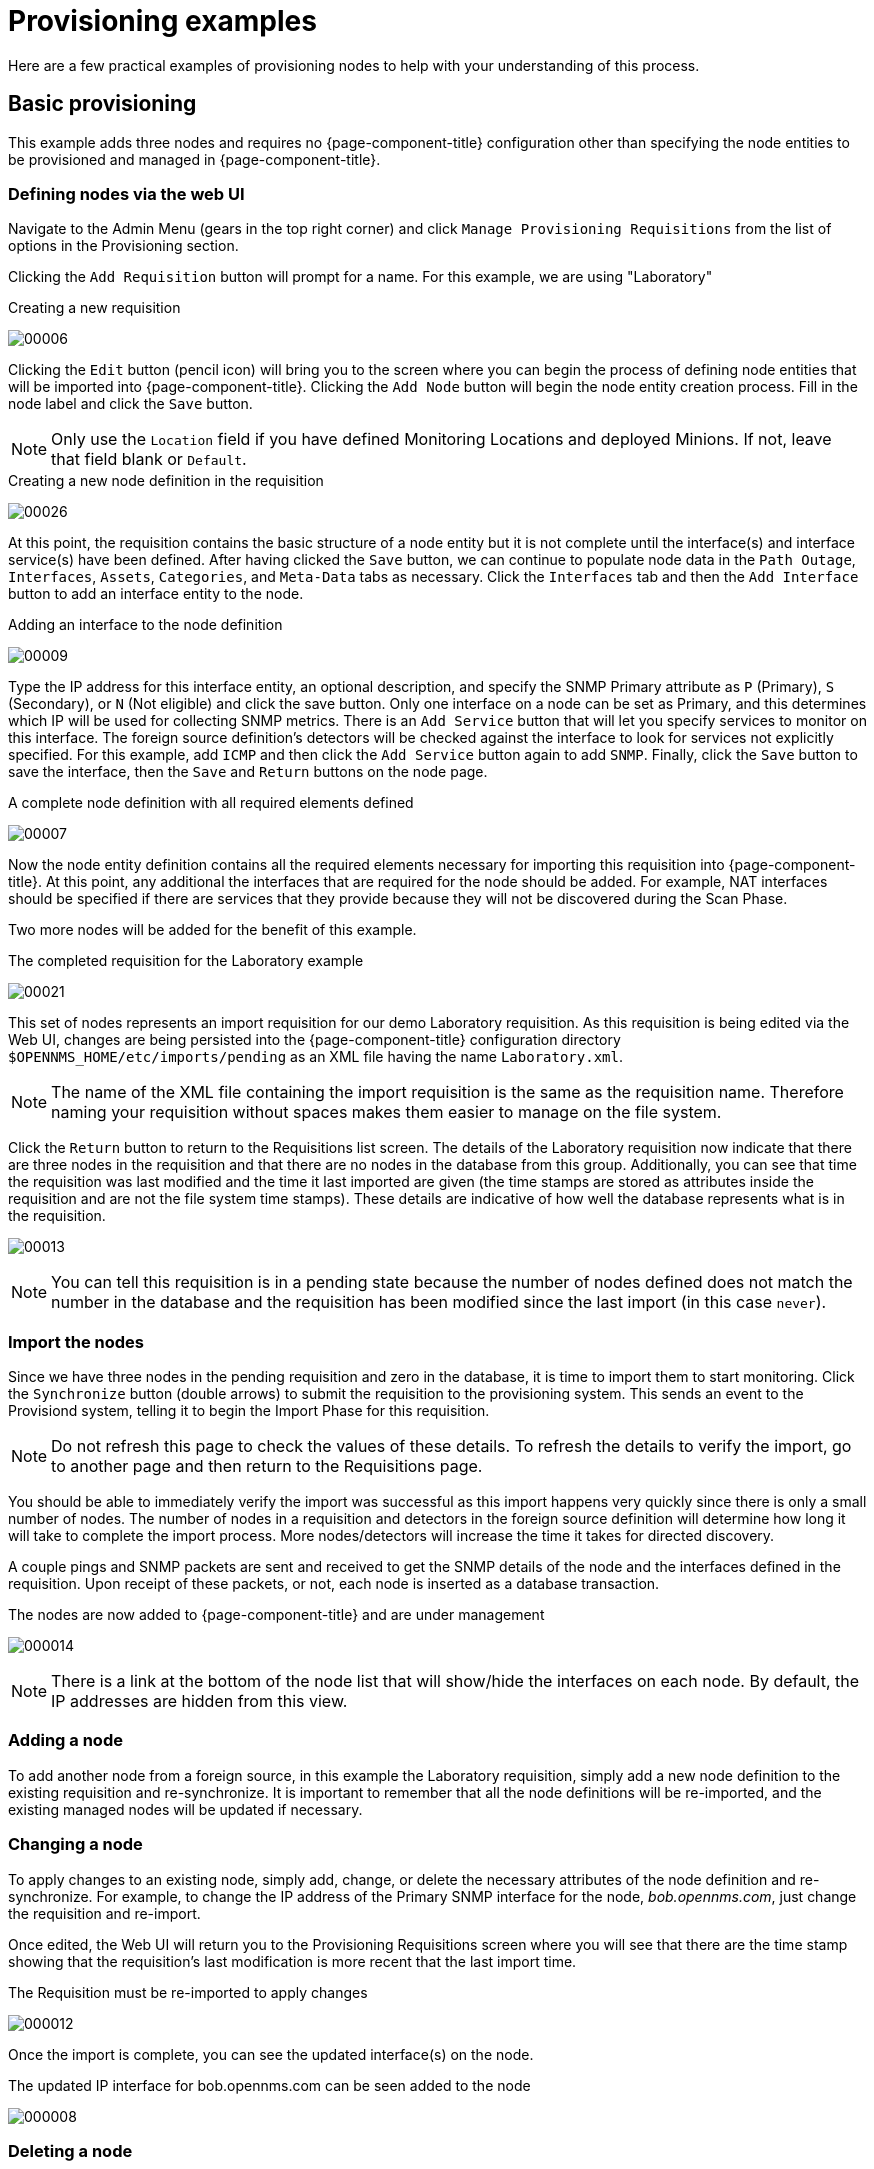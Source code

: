 
= Provisioning examples

Here are a few practical examples of provisioning nodes to help with your understanding of this process.

== Basic provisioning

This example adds three nodes and requires no {page-component-title} configuration other than specifying the node entities to be provisioned and managed in {page-component-title}.

=== Defining nodes via the web UI

Navigate to the Admin Menu (gears in the top right corner) and click `Manage Provisioning Requisitions` from the list of options in the Provisioning section.

Clicking the `Add Requisition` button will prompt for a name.
For this example, we are using "Laboratory"

.Creating a new requisition
image:provisioning/00006.png[]

Clicking the `Edit` button (pencil icon) will bring you to the screen where you can begin the process of defining node entities that will be imported into {page-component-title}.
Clicking the `Add Node` button will begin the node entity creation process.
Fill in the node label and click the `Save` button.

NOTE: Only use the `Location` field if you have defined Monitoring Locations and deployed Minions.
If not, leave that field blank or `Default`.

.Creating a new node definition in the requisition
image:provisioning/00026.png[]

At this point, the requisition contains the basic structure of a node entity but it is not complete until the interface(s) and interface service(s) have been defined.
After having clicked the `Save` button, we can continue to populate node data in the `Path Outage`, `Interfaces`, `Assets`, `Categories`, and `Meta-Data` tabs as necessary.
Click the `Interfaces` tab and then the `Add Interface` button to add an interface entity to the node.

.Adding an interface to the node definition
image:provisioning/00009.png[]

Type the IP address for this interface entity, an optional description, and specify the SNMP Primary attribute as `P` (Primary), `S` (Secondary), or `N` (Not eligible) and click the save button.
Only one interface on a node can be set as Primary, and this determines which IP will be used for collecting SNMP metrics.
There is an `Add Service` button that will let you specify services to monitor on this interface.
The foreign source definition's detectors will be checked against the interface to look for services not explicitly specified.
For this example, add `ICMP` and then click the `Add Service` button again to add `SNMP`.
Finally, click the `Save` button to save the interface, then the `Save` and `Return` buttons on the node page.

.A complete node definition with all required elements defined
image:provisioning/00007.png[]

Now the node entity definition contains all the required elements necessary for importing this requisition into {page-component-title}.
At this point, any additional the interfaces that are required for the node should be added.
For example, NAT interfaces should be specified if there are services that they provide because they will not be discovered during the Scan Phase.

Two more nodes will be added for the benefit of this example.

.The completed requisition for the Laboratory example
image:provisioning/00021.png[]

This set of nodes represents an import requisition for our demo Laboratory requisition.
As this requisition is being edited via the Web UI, changes are being persisted into the {page-component-title} configuration directory `$OPENNMS_HOME/etc/imports/pending` as an XML file having the name `Laboratory.xml`.

NOTE: The name of the XML file containing the import requisition is the same as the requisition name.
Therefore naming your requisition without spaces makes them easier to manage on the file system.

Click the `Return` button to return to the Requisitions list screen.
The details of the Laboratory requisition now indicate that there are three nodes in the requisition and that there are no nodes in the database from this group.
Additionally, you can see that time the requisition was last modified and the time it last imported are given (the time stamps are stored as attributes inside the requisition and are not the file system time stamps).
These details are indicative of how well the database represents what is in the requisition.

image:provisioning/00013.png[]

NOTE: You can tell this requisition is in a pending state because the number of nodes defined does not match the number in the database and the requisition has been modified since the last import (in this case `never`).

=== Import the nodes

Since we have three nodes in the pending requisition and zero in the database, it is time to import them to start monitoring.
Click the `Synchronize` button (double arrows) to submit the requisition to the provisioning system.
This sends an event to the Provisiond system, telling it to begin the Import Phase for this requisition.

NOTE: Do not refresh this page to check the values of these details.
To refresh the details to verify the import, go to another page and then return to the Requisitions page.

You should be able to immediately verify the import was successful as this import happens very quickly since there is only a small number of nodes.
The number of nodes in a requisition and detectors in the foreign source definition will determine how long it will take to complete the import process.
More nodes/detectors will increase the time it takes for directed discovery.

A couple pings and SNMP packets are sent and received to get the SNMP details of the node and the interfaces defined in the requisition.
Upon receipt of these packets, or not, each node is inserted as a database transaction.

.The nodes are now added to {page-component-title} and are under management
image:provisioning/000014.png[]

NOTE: There is a link at the bottom of the node list that will show/hide the interfaces on each node.
By default, the IP addresses are hidden from this view.

=== Adding a node

To add another node from a foreign source, in this example the Laboratory requisition, simply add a new node definition to the existing requisition and re-synchronize.
It is important to remember that all the node definitions will be re-imported, and the existing managed nodes will be updated if necessary.

=== Changing a node

To apply changes to an existing node, simply add, change, or delete the necessary attributes of the node definition and re-synchronize.
For example, to change the IP address of the Primary SNMP interface for the node, _bob.opennms.com_, just change the requisition and re-import.

Once edited, the Web UI will return you to the Provisioning Requisitions screen where you will see that there are the time stamp showing that the requisition’s last modification is more recent that the last import time.

.The Requisition must be re-imported to apply changes
image:provisioning/000012.png[]

Once the import is complete, you can see the updated interface(s) on the node.

.The updated IP interface for bob.opennms.com can be seen added to the node
image:provisioning/000008.png[]

=== Deleting a node

_Bob_ has not been behaving, so it is time to remove it from the system.
Edit the requisition, click the delete button (trash icon) next to the node _bob.opennms.com_ and click Ok to confirm.

.The Delete button will remove a node from the requisition
image:provisioning/000010.png[]

Click the Synchronize button for the requisition, and the Bob node and its interfaces, services, and any other related data will be immediately deleted from the {page-component-title} system.

.Bob has been deleted
image:provisioning/000011.png[]

=== Deleting all the nodes

There is a convenient way to delete all the nodes that have been provided from a specific foreign source.
From the main Requisitions page, click the `...` button to access the `Remove All Nodes` option.
This button deletes all the nodes defined in the selected requisition.
It is very important to note that once this is done, it cannot be undone!
(Unless you have a backup of the requisition file)

.`Remove All Nodes` option is available from the `...` menu on the requisition entry
image:provisioning/000019.png[]

Make sure to click the Synchronize button to tell the database to purge the nodes from the system to apply the deletion.
If you no longer want the requisition in your system, you can select the `Delete Requisition` option from the `...` menu.
You can only delete a requisition if there are no nodes in the database for the requisition.

== Advanced provisioning example

In the previous example, we provisioned three nodes and let Provisiond complete all of its import phases using a default foreign source definition.
Each Requisition can have a separate foreign source definition that controls:

* The rescan interval
* The services to be detected
* The policies to be applied

This example will demonstrate how to create a foreign source definition and how it is used to control the behavior of Provisiond when importing a requisition.

First let’s simply provision the node and let the default foreign source definition apply.

.The node definition used for the Advanced Provisioning Example
image:provisioning/00025.jpeg[]

Following the import, All the IP and SNMP interfaces, in addition to the interface specified in the requisition, have been discovered and added to the node entity.
The default foreign source definition has no polices for controlling which interfaces that are discovered either get persisted or managed by {page-component-title}.

image:provisioning/000005.png[]

.Logical and Physical interface and Service entities directed and discovered by Provisiond.
image:provisioning/000002.png[]

image:provisioning/000018.png[]

=== Service detection

As IP interfaces are found during the node scan process, service detection tasks are scheduled for each IP interface.
The service detections defined in the foreign source determines which services are to be detected and how.
The values of the parameters control how the service is detected, port, timeout, and so forth.

==== Applying a new foreign source definition

This example node has been provisioned using the Default foreign source definition.
By navigating to the Requisitions screen in the {page-component-title} Web UI and clicking the Edit Foreign Source link of a group, you can create a new foreign source definition that defines service detection and policies.
The policies determine entity persistence and/or set attributes on the discovered entities that control {page-component-title} management behaviors.

.When creating a new foreign source definition, the default definition is used as a template
image:provisioning/000017.png[]

In this UI, new Detectors can be added, changed, and removed.
For this example, we will remove detection of all services accept ICMP and DNS, change the timeout of ICMP detection, and a new Service detection for {page-component-title} Web UI.

.Custom foreign source definition
image:provisioning/00022.jpeg[]

Click the Done button and re-import the NMS Requisition.
During this and any subsequent re-imports or re- scans, the {page-component-title} detector will be active, and the detectors that have been removed will no longer test for the related services for the interfaces on nodes managed in the requisition, however, the currently detected services will not be removed.
There are 2 ways to delete the previously detected services:

. Delete the node in the requisition, re-import, define it again, and finally re-import again.
. Use the ReST API to delete unwanted services.
Use this command to remove each unwanted service from each interface, iteratively:

[source, bash]
----
curl -X DELETE -H "Content-Type: application/xml" -u admin:admin http://localhost:8980/opennms/rest/nodes/6/ipinterfaces/172.16.1.1/services/DNS
----

TIP: There is a sneaky way to do #1.
Edit the requisition and just change the foreign ID.
That will make Provisiond think that a node was deleted and a new node was added in the same requisition!
Use this hint with caution and an full understanding of the impact of deleting an existing node.

==== Provisioning with policies

The Policy API in Provisiond allow you to control the persistence of discovered IP and SNMP Interface entities and Node Categories during the Scan phase.

==== Matching IP interface policy

The Matching IP Interface policy controls whether discovered interfaces are to be persisted and if they are to be persisted, whether or not they will be forced to be Managed or Unmanaged.

Continuing with this example Requisition, we are going to define a few policies that:

a. Prevent discovered 10 network addresses from being persisted.
b. Force 192.168 network addresses to be unmanaged.

From the foreign source definition screen, click the `Add Policy` button and the definition of a new policy will begin with a field for naming the policy and a drop down list of the currently installed policies.
Name the policy _no10s_, make sure that the `Match IP Interface Policy` is specified in the class list and click the Save button.
This action will automatically add all the parameters required for the policy.

The two required parameters for this policy are action and matchBehavior.

.The action parameter can be set to `DO_NOT_PERSIST`, `MANAGE`, or `UNMANAGED`.
image:provisioning/00001.jpeg[]

==== Creating a policy to prevent persistence of 10.* network IP interfaces.

The `DO_NOT_PERSIST` action does just what it indicates, it prevents discovered IP interface entities from being added to {page-component-title} when the matchBehavior is satisfied.
The `MANAGE` and `UNMANAGE` values for this action allow the IP interface entity to be persisted by control whether or not that interface should be managed by {page-component-title}.

The matchBehavior action is a boolean control that determines how the optional parameters will be evaluated.
Setting this parameter’s value to `ALL_PARAMETERS` causes Provisiond to evaluate each optional parameter with boolean _AND_ logic and the value `ANY_PARAMETERS` will cause _OR_ logic to be applied.

Now we will add one of the optional parameters to filter the 10.* network addresses.
The Matching IP Interface policy supports two additional parameters, `hostName` and `ipAddress`.
Click the `Add Parameter` link and choose `ipAddress` as the key.
The value for either of the optional parameters can be an exact or regular expression match.
As in most configurations in {page-component-title} where regular expression matching can be optionally applied, prefix the value with the `~` character.

.Example matching IP interface policy to not persist 10.* network addresses
image:provisioning/00023.jpeg[]

Any subsequent scan of the node or re-imports of the requisition will force this policy to be applied.
IP Interface entities that already exist that match this policy will not be deleted.
Existing interfaces can be deleted by recreating the node in the Requisition screen (simply change the foreign ID and re-import the group) or by using the ReST API:

[source, bash]
----
curl -X DELETE -H "Content-Type: application/xml" -u admin:admin http://localhost:8980/opennms/rest/nodes/6/ipinterfaces/10.1.1.1
----

The next step in this example is to define a policy that sets discovered 192.168 network addresses to be unmanaged (not managed) in {page-component-title}.
Again, click the Add Policy button and let’s call this policy _noMgt192168s_.
Again, choose the Mach IP Interface policy and this time set the action to `UNMANAGE`.

.Policy to not manage IP interfaces from 192.168.* networks
image:provisioning/00015.jpeg[]

NOTE: The `UNMANAGE` behavior will be applied to existing interfaces.

==== Matching SNMP interface policy

Like the Matching IP Interface Policy, this policy controls the whether discovered SNMP interface entities are to be persisted and whether or not {page-component-title} should collect performance metrics from the SNMP agent for Interface’s index (MIB2 IfIndex).

In this example, we are going to create a policy that doesn’t persist interfaces that are _AAL5_ over _ATM_ or type _49_ (_ifType_).
Following the same steps as when creating an IP Management Policy, edit the foreign source definition and create a new policy.
Let’s call it: _noAAL5s_.
We’ll use Match SNMP Interface class for each policy and add a parameter with _ifType_ as the key and _49_ as the value.

.Matching SNMP interface policy example for persistence and data collection
image:provisioning/00003.jpeg[]

NOTE: At the appropriate time during the scanning phase, Provisiond will evaluate the policies in the foreign source definition and take
appropriate action.
If during the policy evaluation process any policy matches for a `DO_NOT_PERSIST` action, no further policy evaluations will happen for that particular entity (IP Interface, SNMP Interface).

==== Node categorization policy

With this policy, node entities will automatically be assigned categories.
The policy is defined in the same manner as the IP and SNMP interface polices.
Click the `Add Policy` button and give the policy name, `cisco` and choose the `Set Node Category` class.
Edit the required category key and set the value to `Cisco`.
Add a policy parameter and choose the sysObjectId key with a value `~^\.1\.3\.6\.1\.4\.1\.9\..*`.

Another use of this policy is to mark interfaces for polling by the SNMP Interface Poller.
The SNMP Interface Poller is a separate daemon that is disabled by default.
In order for this daemon to do any work, some SNMP interfaces need to be selected for polling.

Use the `ENABLE_POLLING` and `DISABLE_POLLING` actions available in this policy to manage which SNMP interfaces this daemon polls.

Let's create another policy named "pollVoIPDialPeers" that marks interfaces with an ifType of 104 for polling.
We'll set the action to `ENABLE_POLLING` and `matchBehavior` to `ALL_PARAMETERS`.
Add a parameter for `ifType` as the key and `104` as the value.

If you later decide to move all your meetings and therefore have no use for voice circuits, you will want to stop polling these interfaces.
To do so, change the action to `DISABLE_POLLING`.

.Example: Node category setting policy
image:provisioning/00020.jpeg[]

==== Script policy

This policy lets you use Groovy scripts to modify provisioned node data.
These scripts have to be placed in the {page-component-title} `etc/script-policies` directory.
An example would be the change of the node's primary interface or location.
The script will be invoked for each matching node.
The following example shows the source code for setting the `192.168.100.0/24` interface to `PRIMARY` while all remaining interfaces are set to `SECONDARY`.
Furthermore the node's location is set to `Minneapolis`.

[source, groovy]
----
import org.opennms.netmgt.model.OnmsIpInterface;
import org.opennms.netmgt.model.monitoringLocations.OnmsMonitoringLocation;
import org.opennms.netmgt.model.PrimaryType;

for(OnmsIpInterface iface : node.getIpInterfaces()) {
    if (iface.getIpAddressAsString().matches("^192\\.168\\.100\\..*")) {
        LOG.warn(iface.getIpAddressAsString() + " set to PRIMARY")
        iface.setIsSnmpPrimary(PrimaryType.PRIMARY)
    } else {
        LOG.warn(iface.getIpAddressAsString() + " set to SECONDARY")
        iface.setIsSnmpPrimary(PrimaryType.SECONDARY)
    }
}

node.setLocation(new OnmsMonitoringLocation("Minneapolis", ""));

return node;
----

==== Node metadata policy

The Metadata Policy lets you set node-level metadata in the context `requisition` for provisioned nodes.
It uses the same matching mechanism as the Node Categorization Policy.

==== Interface metadata policy

The Metadata Policy lets you set interface-level metadata in the context `requisition` for provisioned nodes.
It uses the same matching mechanism as the Matching IP Interface Policy.

=== New import capabilities

Several new XML entities have been added to the import requisition since the introduction of the OpenNMS Importer service in version 1.6.
So, in addition to provisioning the basic node, interface, service, and node categories, you can now also provision asset data.

==== Provisiond configuration

The configuration of the Provisioning system has moved from a properties file (`model-importer.properties`) to an XML based configuration container.
The configuration is now extensible to allow the definition of zero or more import requisitions each with their own _Cron_ based schedule for automatic importing from various sources (intended for integration with external URL such as HTTP and this new DNS protocol handler.

A default configuration is provided in the {page-component-title} `etc/` directory and is called: `provisiond-configuration.xml`.
This default configuration has an example for scheduling an import from a DNS server running on the localhost requesting nodes from the zone, localhost and will be imported once per day at the stroke of midnight.
Not very practical but is a good example.

[source,xml]
----
<?xml version="1.0" encoding="UTF-8"?>
    <provisiond-configuration xmlns:xsi="http://www.w3.org/2001/XMLSchema-instance" xsi:schemaLocation="http://xmlns.opennms.org/xsd/config/provisiond-configuration"
        foreign-source-dir="/opt/opennms/etc/foreign-sources"
        requisition-dir="/opt/opennms/etc/imports"
        importThreads="8"
        scanThreads="10"
        rescanThreads="10"
        writeThreads="8" >
    <!--
        http://www.quartz-scheduler.org/documentation/quartz-1.x/tutorials/crontrigger[http://www.quartz-scheduler.org/documentation/quartz-1.x/tutorials/crontrigger]
        Field Name Allowed Values Allowed Special Characters
        Seconds 0-59 , - * / Minutes 0-59 , - * / Hours 0-23 , - * /
        Day-of-month1-31, - * ? / L W C Month1-12 or JAN-DEC, - * /
        Day-of-Week1-7 or SUN-SAT, - * ? / L C # Year (Opt)empty, 1970-2099, - * /
    -->

    <requisition-def import-name="NMS"
                     import-url-resource="file://opt/opennms/etc/imports/NMS.xml">
        <cron-schedule>0 0 0 * * ? *</cron-schedule> <!-- daily, at midnight -->
    </requisition-def>
</provisiond-configuration>
----

==== Configuration reload

Like many of the daemon configurations in the 1.7 branch, _Provisiond’s_ configuration is re-loadable without having to restart OpenNMS.
Use the reloadDaemonConfig uei:

[source, bash]
----
opt/opennms/bin/send-event.pl uei.opennms.org/internal/reloadDaemonConfig --parm 'daemonName Provisiond'
----

This means that you don't have to restart {page-component-title} every time you update the configuration!

==== Provisioning asset data

The Requisition Web UI lets you configure Node Asset data in an import requisition.
Click the `Add Asset` button in the Assets section while editing a node, and you can select from a drop down list all the possible node asset attributes that can be defined.

image:provisioning/00024.jpeg[]

After an import, you can navigate to the node's page and click the `Asset Info` link to see the asset data that was provided in the requisition.

image:provisioning/000004.png[]

=== External requisition sources

Because Provisiond accepts a URL as the location service for import requisitions, {page-component-title} can easily be extended to support other sources in addition to the native URL handling provided by Java: _file://_, _http://_, and _https://_.
When configuring Provisiond to import requisitions on a schedule, you specify the source using a URL resource.
For requisitions created by the Requisitions Web UI, you can specify a file based URL.

==== Provisioning nodes from DNS

See the xref:operation:provisioning/import-handler.adoc[import handlers] documentation for samples on how to import nodes from DNS server A and AAAA records.
